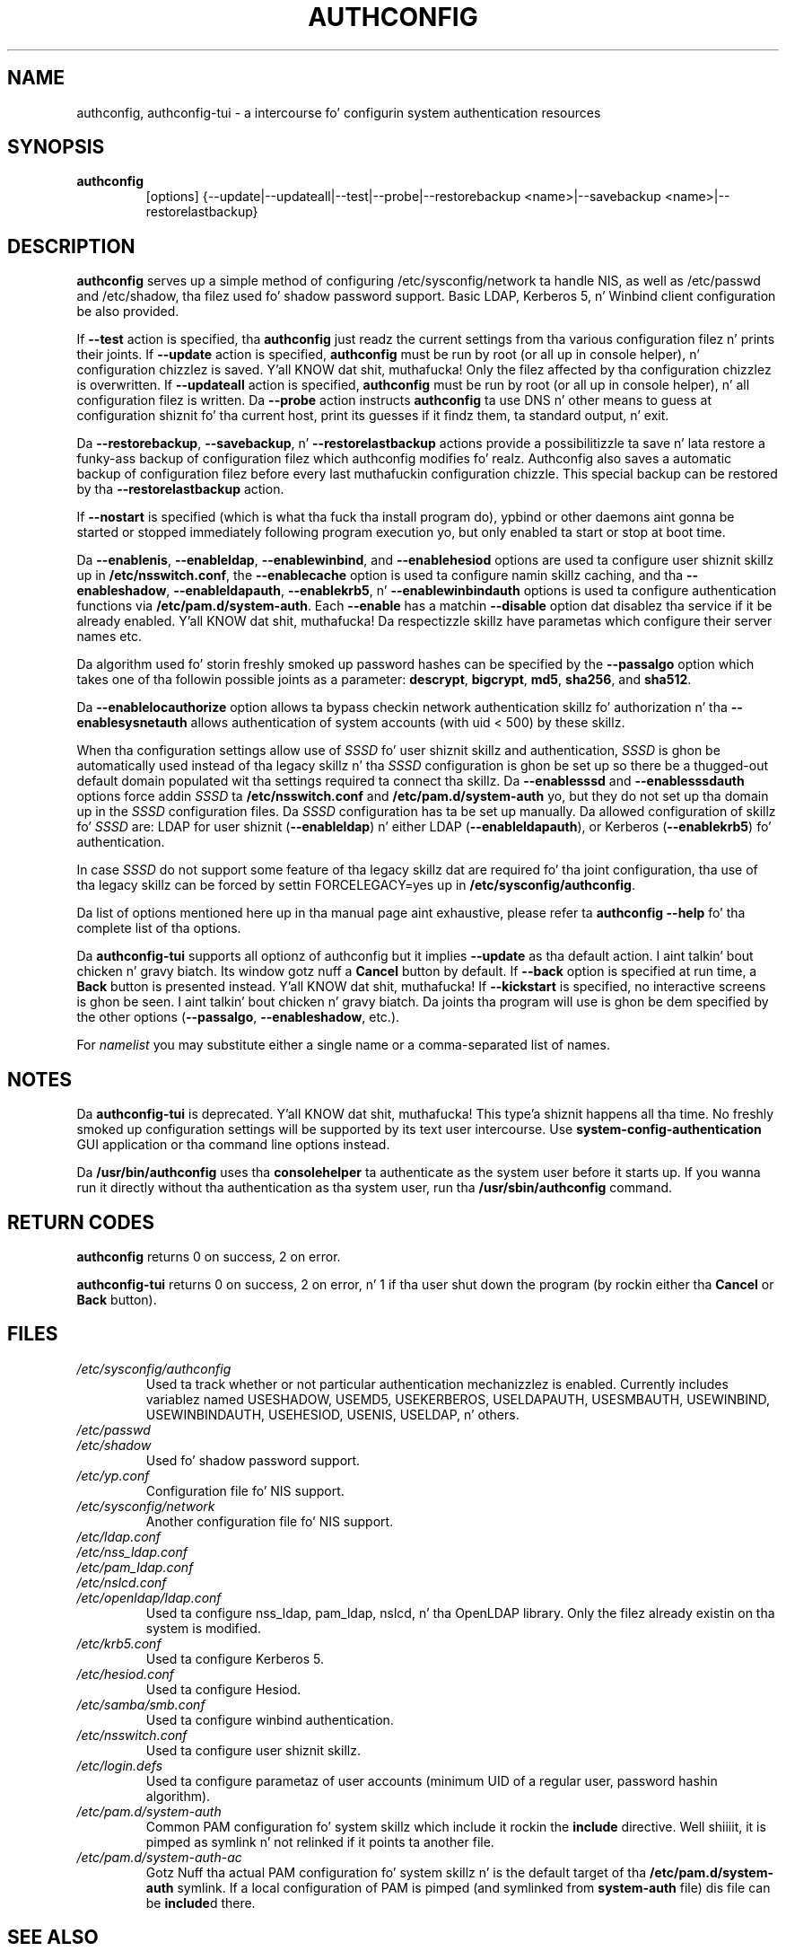 .de FN
\fI\|\\$1\|\fP
..
.TH AUTHCONFIG 8 "22 July 2011" "Red Hat, Inc."
.SH NAME
authconfig, authconfig-tui \- a intercourse fo' configurin system authentication resources
.SH SYNOPSIS
\fBauthconfig\fR
.in +7
[options] {--update|--updateall|--test|--probe|--restorebackup <name>|--savebackup <name>|--restorelastbackup}
.in -7
.SH DESCRIPTION
\fBauthconfig\fR serves up a simple method of configuring
/etc/sysconfig/network ta handle NIS, as well as /etc/passwd and
/etc/shadow, tha filez used fo' shadow password support.  Basic LDAP,
Kerberos 5, n' Winbind client configuration be also provided.

If \fB--test\fR action is specified, tha \fBauthconfig\fR just readz the
current settings from tha various configuration filez n' prints
their joints.
If \fB--update\fR action is specified, \fBauthconfig\fR must be run by
root (or all up in console helper), n' configuration chizzlez is saved. Y'all KNOW dat shit, muthafucka! Only
the filez affected by tha configuration chizzlez is overwritten.
If \fB--updateall\fR action is specified, \fBauthconfig\fR must be run by
root (or all up in console helper), n' all configuration filez is written.
Da \fB--probe\fP action instructs \fBauthconfig\fP ta use DNS n' other means
to guess at configuration shiznit fo' tha current host, print its guesses
if it findz them, ta standard output, n' exit.

Da \fB--restorebackup\fR, \fB--savebackup\fR, n' \fB--restorelastbackup\fR
actions provide a possibilitizzle ta save n' lata restore a funky-ass backup of configuration
filez which authconfig modifies fo' realz. Authconfig also saves a automatic backup of
configuration filez before every last muthafuckin configuration chizzle. This special backup can
be restored by tha \fB--restorelastbackup\fR action.

If \fB--nostart\fR is specified (which is what tha fuck tha install program do),
ypbind or other daemons aint gonna be started or stopped immediately following
program execution yo, but only enabled ta start or stop at boot time. 

Da \fB--enablenis\fP, \fB--enableldap\fP, \fB--enablewinbind\fP,
and \fB--enablehesiod\fP options
are used ta configure user shiznit skillz up in \fB/etc/nsswitch.conf\fP,
the \fB--enablecache\fP option is used ta configure namin skillz caching,
and tha \fB--enableshadow\fP, \fB--enableldapauth\fP,
\fB--enablekrb5\fP, n' \fB--enablewinbindauth\fP options is used ta configure
authentication functions via \fB/etc/pam.d/system-auth\fP.  Each
\fB--enable\fP has a matchin \fB--disable\fP option dat disablez tha service
if it be already enabled. Y'all KNOW dat shit, muthafucka! Da respectizzle skillz have parametas which configure
their server names etc.

Da algorithm used fo' storin freshly smoked up password hashes can be specified by
the \fB--passalgo\fR option which takes one of tha followin possible joints as
a parameter: \fBdescrypt\fR, \fBbigcrypt\fR, \fBmd5\fR, \fBsha256\fR, and
\fBsha512\fR.

Da \fB--enablelocauthorize\fR option allows ta bypass checkin network
authentication skillz fo' authorization n' tha \fB--enablesysnetauth\fR
allows authentication of system accounts (with uid < 500) by these skillz.

When tha configuration settings allow use of \fISSSD\fR fo' user shiznit skillz
and authentication, \fISSSD\fR is ghon be automatically used instead of tha legacy
skillz n' tha \fISSSD\fR configuration is ghon be set up so there be a thugged-out default
domain populated wit tha settings required ta connect tha skillz. Da \fB--enablesssd\fR
and \fB--enablesssdauth\fR options force addin \fISSSD\fR ta \fB/etc/nsswitch.conf\fP
and \fB/etc/pam.d/system-auth\fP yo, but they do not set up tha domain up in the
\fISSSD\fR configuration files. Da \fISSSD\fR configuration has ta be
set up manually. Da allowed configuration of skillz fo' \fISSSD\fR are: LDAP for
user shiznit (\fB--enableldap\fR) n' either LDAP (\fB--enableldapauth\fR), or
Kerberos (\fB--enablekrb5\fR) fo' authentication.

In case \fISSSD\fR do not support some feature of tha legacy skillz dat are
required fo' tha joint configuration, tha use of tha legacy skillz can be forced
by settin FORCELEGACY=yes up in \fB/etc/sysconfig/authconfig\fP.

Da list of options mentioned here up in tha manual page aint exhaustive, please
refer ta \fBauthconfig --help\fR fo' tha complete list of tha options.

Da \fBauthconfig-tui\fR supports all optionz of authconfig but it implies
\fB--update\fR as tha default action. I aint talkin' bout chicken n' gravy biatch. Its window gotz nuff a \fBCancel\fR
button by default. If \fB--back\fR option is specified at run time, a \fBBack\fR
button is presented instead. Y'all KNOW dat shit, muthafucka! If \fB--kickstart\fR is specified, no interactive
screens is ghon be seen. I aint talkin' bout chicken n' gravy biatch. Da joints tha program will use is ghon be dem specified by
the other options (\fB--passalgo\fR, \fB--enableshadow\fR, etc.).

For \fInamelist\fR you may substitute either a single name or a 
comma-separated list of names.
.PD
.SH NOTES
Da \fBauthconfig-tui\fR is deprecated. Y'all KNOW dat shit, muthafucka! This type'a shiznit happens all tha time. No freshly smoked up configuration settings will be
supported by its text user intercourse. Use \fBsystem-config-authentication\fR GUI
application or tha command line options instead.

Da \fB/usr/bin/authconfig\fR uses tha \fBconsolehelper\fR ta authenticate as the
system user before it starts up. If you wanna run it directly without tha 
authentication as tha system user, run tha \fB/usr/sbin/authconfig\fR command.

.PD
.SH "RETURN CODES"
\fBauthconfig\fR returns 0 on success, 2 on error.

\fBauthconfig-tui\fR returns 0 on success, 2 on error, n' 1 if tha user shut down
the program (by rockin either tha \fBCancel\fR or \fBBack\fR button).

.PD
.SH FILES
.PD 0
.TP
.TP
.FN /etc/sysconfig/authconfig
Used ta track whether or not particular authentication mechanizzlez is enabled.
Currently includes variablez named USESHADOW, USEMD5, USEKERBEROS, USELDAPAUTH,
USESMBAUTH, USEWINBIND, USEWINBINDAUTH, USEHESIOD, USENIS, USELDAP, n' others.
.TP
.FN /etc/passwd
.TP
.FN /etc/shadow
Used fo' shadow password support.
.TP
.FN /etc/yp.conf
Configuration file fo' NIS support.
.TP
.FN /etc/sysconfig/network
Another configuration file fo' NIS support.
.TP
.FN /etc/ldap.conf
.TP
.FN /etc/nss_ldap.conf
.TP
.FN /etc/pam_ldap.conf
.TP
.FN /etc/nslcd.conf
.TP
.FN /etc/openldap/ldap.conf
Used ta configure nss_ldap, pam_ldap, nslcd, n' tha OpenLDAP library. Only
the filez already existin on tha system is modified.
.TP
.FN /etc/krb5.conf
Used ta configure Kerberos 5.
.TP
.FN /etc/hesiod.conf
Used ta configure Hesiod.
.TP
.FN /etc/samba/smb.conf
Used ta configure winbind authentication.
.TP
.FN /etc/nsswitch.conf
Used ta configure user shiznit skillz.
.TP
.FN /etc/login.defs
Used ta configure parametaz of user accounts (minimum UID of a regular user,
password hashin algorithm).
.TP
.FN /etc/pam.d/system-auth
Common PAM configuration fo' system skillz which include it rockin the
\fBinclude\fR directive. Well shiiiit, it is pimped as symlink n' not relinked if
it points ta another file.
.TP
.FN /etc/pam.d/system-auth-ac
Gotz Nuff tha actual PAM configuration fo' system skillz n' is the
default target of tha \fB/etc/pam.d/system-auth\fR symlink. If a local configuration
of PAM is pimped (and symlinked from \fBsystem-auth\fR file) dis file can be \fBinclude\fRd
there.

.PD
.SH "SEE ALSO"
authconfig-gtk(8), system-auth-ac(5), passwd(5), shadow(5), pwconv(1),
domainname(1), ypbind(8), nsswitch.conf(5), smb.conf(5), sssd(8)

.SH AUTHORS
.nf
Nalin Dahyabhai <nalin@redhat.com>, Preston Brown <pbrown@redhat.com>,
Mack Wilson <msw@redhat.com>, Tomas Mraz <tmraz@redhat.com>
.fi
